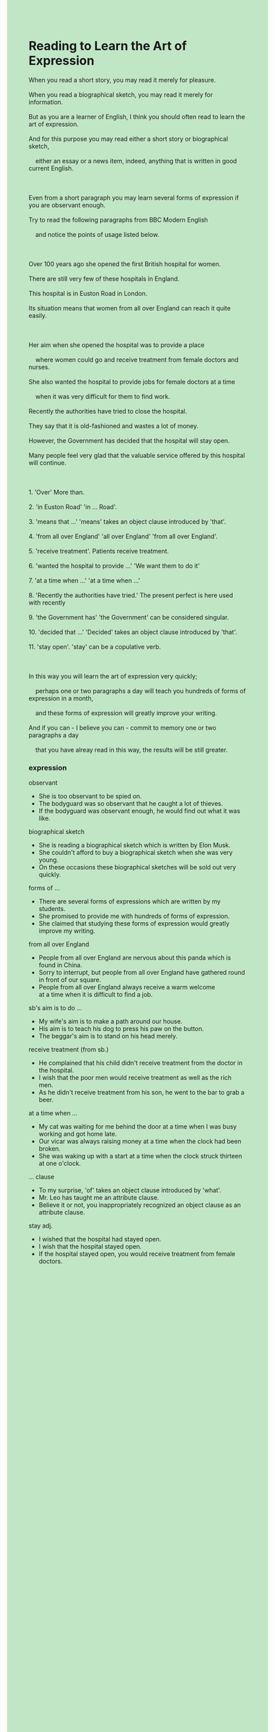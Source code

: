 #+OPTIONS: \n:t toc:nil num:nil html-postamble:nil
#+HTML_HEAD_EXTRA: <style>body {background: rgb(193, 230, 198) !important;}</style>
* Reading to Learn the Art of Expression
#+begin_verse
When you read a short story, you may read it merely for pleasure.
When you read a biographical sketch, you may read it merely for information.
But as you are a learner of English, I think you should often read to learn the art of expression.
And for this purpose you may read either a short story or biographical sketch,
	either an essay or a news item, indeed, anything that is written in good current English.
	
Even from a short paragraph you may learn several forms of expression if you are observant enough.
Try to read the following paragraphs from BBC Modern English
	and notice the points of usage listed below.
	
Over 100 years ago she opened the first British hospital for women.
There are still very few of these hospitals in England.
This hospital is in Euston Road in London.
Its situation means that women from all over England can reach it quite easily.

Her aim when she opened the hospital was to provide a place
	where women could go and receive treatment from female doctors and nurses.
She also wanted the hospital to provide jobs for female doctors at a time
	when it was very difficult for them to find work.
Recently the authorities have tried to close the hospital.
They say that it is old-fashioned and wastes a lot of money.
However, the Government has decided that the hospital will stay open.
Many people feel very glad that the valuable service offered by this hospital will continue.

1. 'Over' More than.
2. 'in Euston Road' 'in ... Road'.
3. 'means that ...' 'means' takes an object clause introduced by 'that'.
4. 'from all over England' 'all over England' 'from all over England'.
5. 'receive treatment'. Patients receive treatment.
6. 'wanted the hospital to provide ...' 'We want them to do it'
7. 'at a time when ...' 'at a time when ...'
8. 'Recently the authorities have tried.' The present perfect is here used with recently
9. 'the Government has' 'the Government' can be considered singular.
10. 'decided that ...' 'Decided' takes an object clause introduced by 'that'.
11. 'stay open'. 'stay' can be a copulative verb.

In this way you will learn the art of expression very quickly;
	perhaps one or two paragraphs a day will teach you hundreds of forms of expression in a month,
	and these forms of expression will greatly improve your writing.
And if you can - I believe you can - commit to memory one or two paragraphs a day
	that you have alreay read in this way, the results will be still greater.
#+end_verse
*** expression
observant
- She is too observant to be spied on.
- The bodyguard was so observant that he caught a lot of thieves.
- If the bodyguard was observant enough, he would find out what it was like.
biographical sketch
- She is reading a biographical sketch which is written by Elon Musk.
- She couldn't afford to buy a biographical sketch when she was very young.
- On these occasions these biographical sketches will be sold out very quickly.
forms of ...
- There are several forms of expressions which are written by my students.
- She promised to provide me with hundreds of forms of expression.
- She claimed that studying these forms of expression would greatly improve my writing.
from all over England
- People from all over England are nervous about this panda which is found in China.
- Sorry to interrupt, but people from all over England have gathered round in front of our square. 
- People from all over England always receive a warm welcome
		at a time when it is difficult to find a job.
sb's aim is to do ...
- My wife's aim is to make a path around our house.
- His aim is to teach his dog to press his paw on the button.
- The beggar's aim is to stand on his head merely.
receive treatment (from sb.)
- He complained that his child didn't receive treatment from the doctor in the hospital.
- I wish that the poor men would receive treatment as well as the rich men.
- As he didn't receive treatment from his son, he went to the bar to grab a beer.
at a time when ...
- My cat was waiting for me behind the door at a time when I was busy working and got home late.
- Our vicar was always raising money at a time when the clock had been broken.
- She was waking up with a start at a time when the clock struck thirteen at one o'clock.
... clause
- To my surprise, 'of' takes an object clause introduced by 'what'.
- Mr. Leo has taught me an attribute clause.
- Believe it or not, you inappropriately recognized an object clause as an attribute clause.
stay adj.
- I wished that the hospital had stayed open.
- I wish that the hospital stayed open.
- If the hospital stayed open, you would receive treatment from female doctors.
